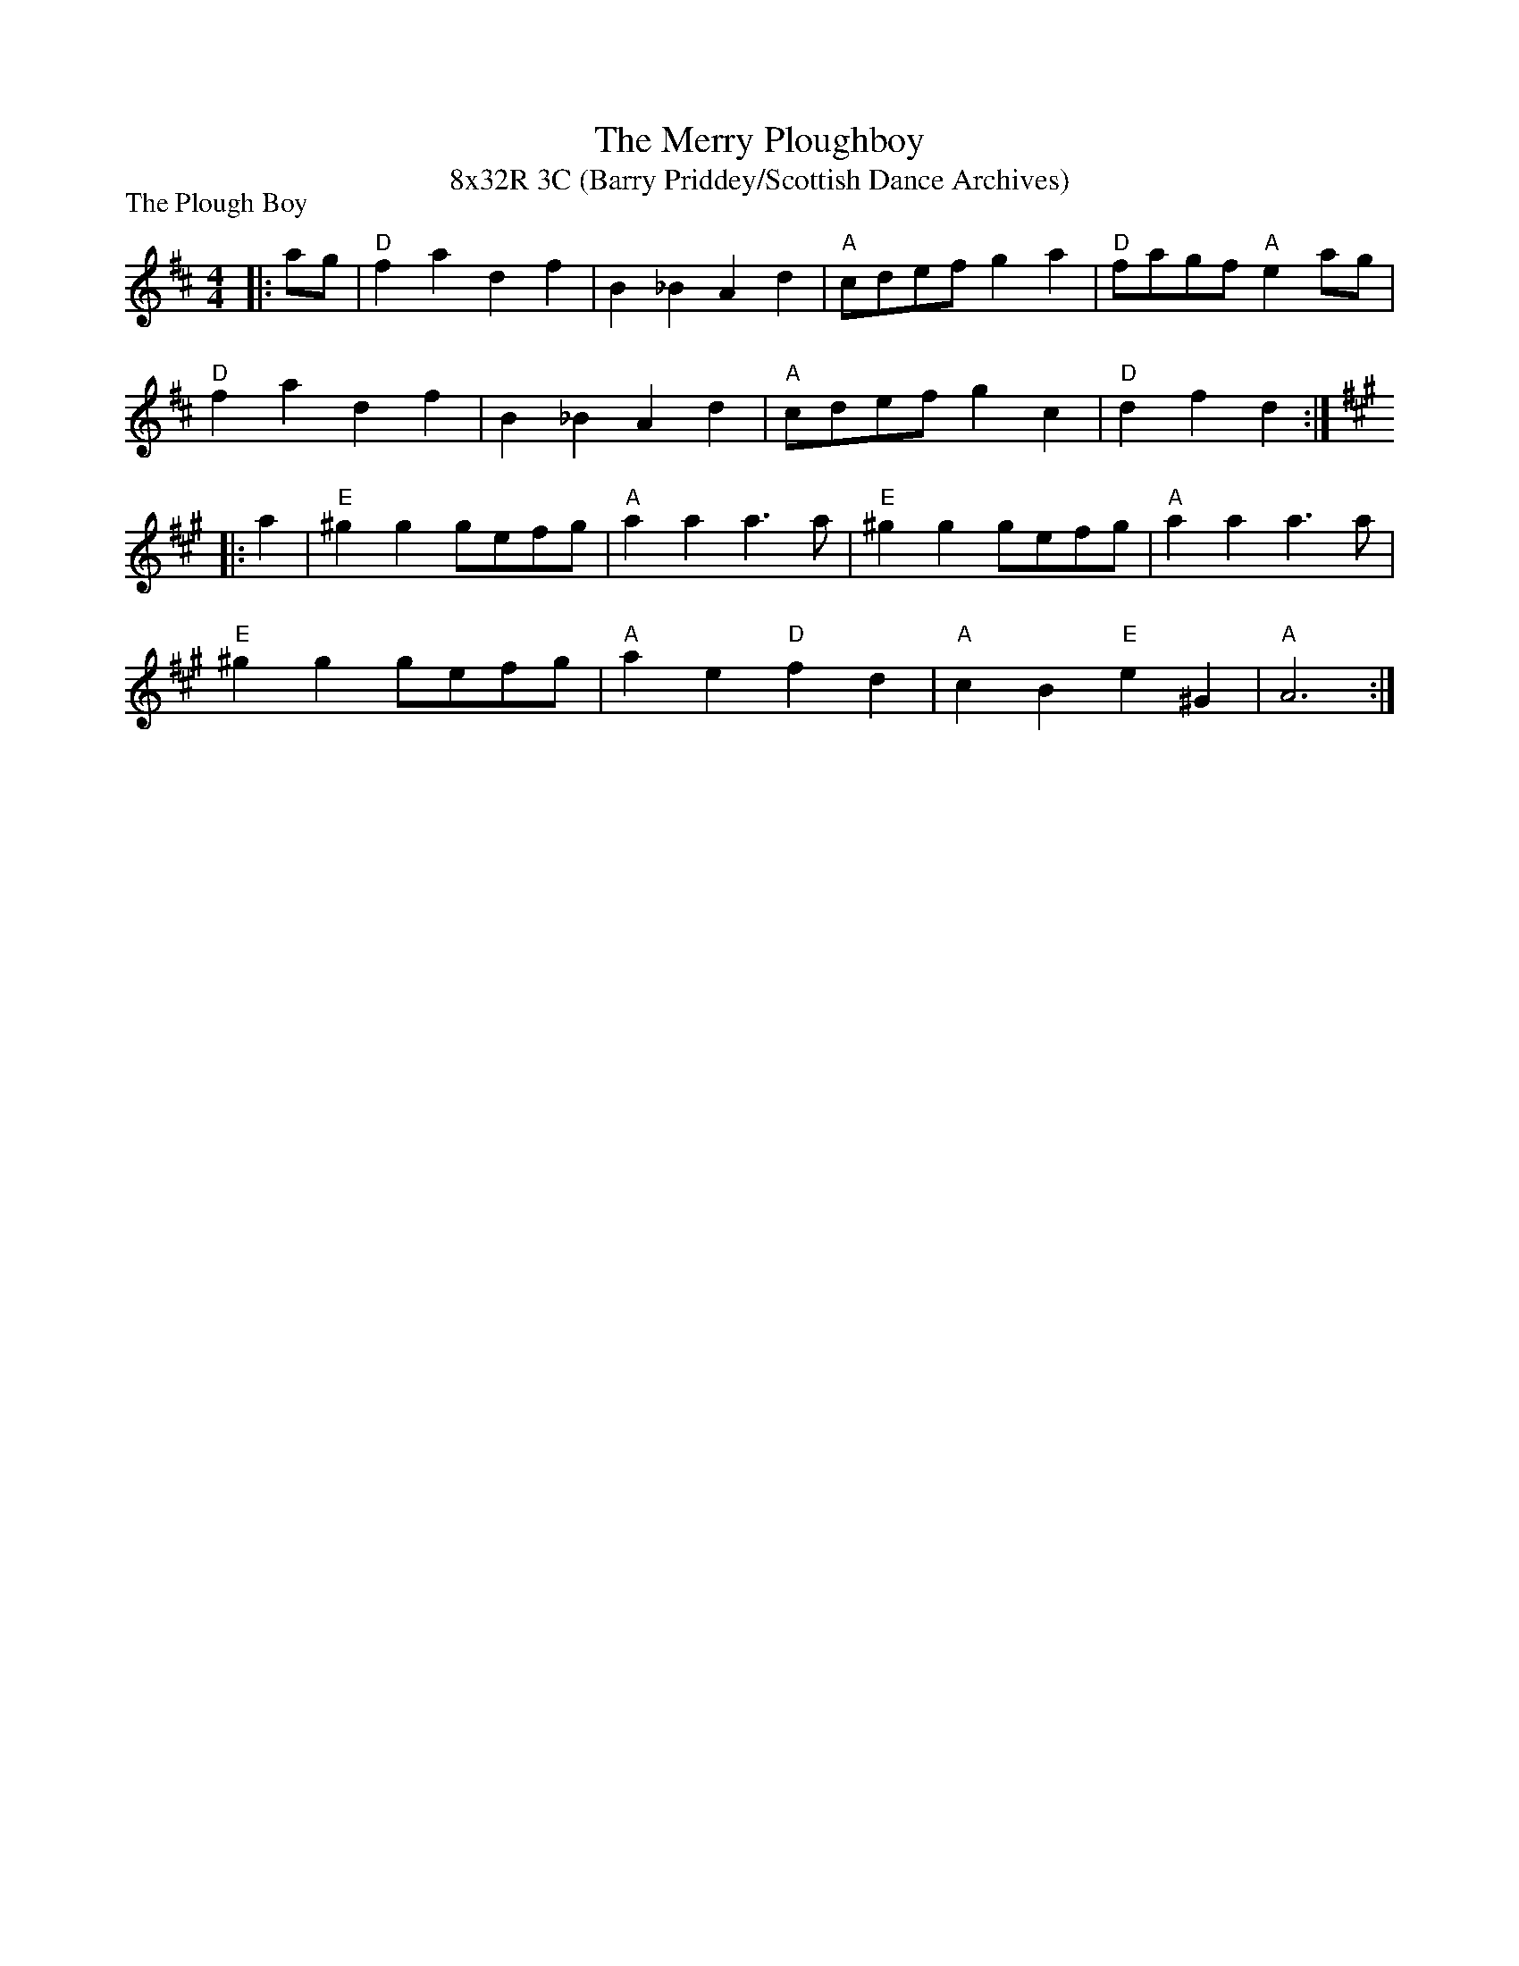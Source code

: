 X: 1
T: The Merry Ploughboy
T: 8x32R 3C (Barry Priddey/Scottish Dance Archives)
P: The Plough Boy
R: reel
M: 4/4
L: 1/4
K: D
|: a/g/|"D"fa df|B_B Ad|"A"c/d/e/f/ ga|"D"f/a/g/f/ "A"ea/g/|
"D"fa df|B_B Ad|"A"c/d/e/f/ gc|"D"df d:|
K:A
|: a|"E"^gg g/e/f/g/|"A"aa a>a|"E"^gg g/e/f/g/|"A"aa a>a|
"E"^gg g/e/f/g/|"A"ae "D"fd|"A"cB "E"e^G|"A"A3:|
